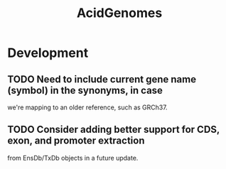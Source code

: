 #+TITLE: AcidGenomes
#+STARTUP: content
* Development
** TODO Need to include current gene name (symbol) in the synonyms, in case
   we're mapping to an older reference, such as GRCh37.
** TODO Consider adding better support for CDS, exon, and promoter extraction
   from EnsDb/TxDb objects in a future update.
